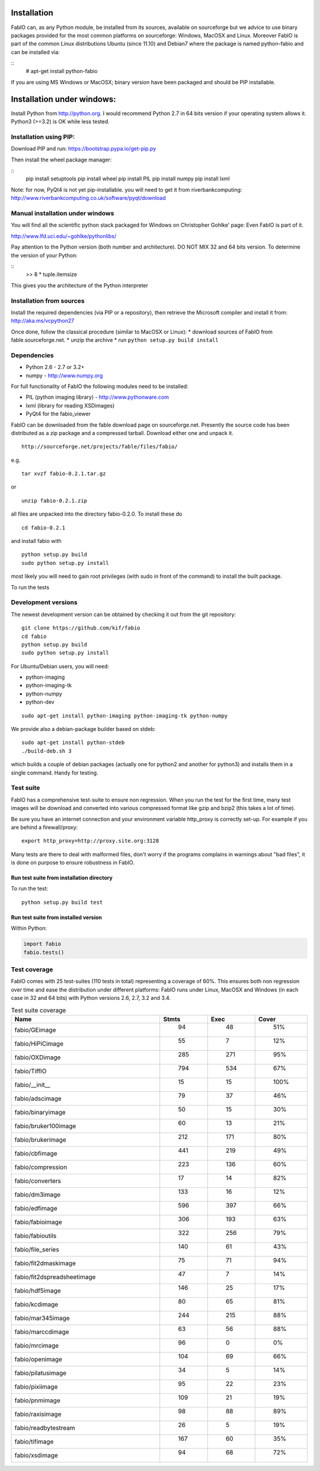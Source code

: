 Installation
============

FabIO can, as any Python module, be installed from its sources,
available on sourceforge but we advice to use binary
packages provided for the most common platforms on sourceforge:
Windows, MacOSX and Linux. Moreover FabIO is part of the common
Linux distributions Ubuntu (since 11.10) and Debian7 where the
package is named python-fabio and can be installed via:

::
    # apt-get install python-fabio

If you are using MS Windows or MacOSX; binary version have been packaged and should be PIP installable.

Installation under windows:
===========================

Install Python from http://python.org.
I would recommend Python 2.7 in 64 bits version if your operating system allows it.
Python3 (>=3.2) is OK while less tested.

Installation using PIP:
-----------------------

Download PIP and run:
https://bootstrap.pypa.io/get-pip.py

Then install the wheel package manager:

::
    pip install setuptools
    pip install wheel
    pip install PIL
    pip install numpy
    pip install lxml

Note: for now, PyQt4 is not yet pip-installable. you will need to get it from riverbankcomputing:
http://www.riverbankcomputing.co.uk/software/pyqt/download

Manual installation under windows
---------------------------------

You will find all the scientific python stack packaged for Windows on Christopher Gohlke' page:
Even FabIO is part of it.

http://www.lfd.uci.edu/~gohlke/pythonlibs/

Pay attention to the Python version (both number and architecture).
DO NOT MIX 32 and 64 bits version.
To determine the version of your Python:

::
    >> 8 * tuple.itemsize
    
This gives you the architecture of the Python interpreter


Installation from sources
-------------------------

Install the required dependencies (via PIP or a repository), then retrieve the Microsoft compiler and install it from:
http://aka.ms/vcpython27

Once done, follow the classical procedure (similar to MacOSX or Linux):
* download sources of FabIO from fable.sourceforge.net.
* unzip the archive
* run ``python setup.py build install``


Dependencies
------------

* Python 2.6 - 2.7 or 3.2+
* numpy - http://www.numpy.org

For full functionality of FabIO the following modules need to be installed:

* PIL (python imaging library) - http://www.pythonware.com
* lxml (library for reading XSDimages)
* PyQt4 for the fabio_viewer



FabIO can be downloaded from the fable download page on sourceforge.net.
Presently the source code has been distributed as a zip package and a compressed tarball.
Download either one and unpack it.

::

    http://sourceforge.net/projects/fable/files/fabio/

e.g.

::

    tar xvzf fabio-0.2.1.tar.gz

or

::

    unzip fabio-0.2.1.zip

all files are unpacked into the directory fabio-0.2.0. To install these do

::

     cd fabio-0.2.1

and install fabio with

::

    python setup.py build
    sudo python setup.py install

most likely you will need to gain root privileges (with sudo in front of the command) to install the built package.

To run the tests

Development versions
--------------------
The newest development version can be obtained by checking it out from the git repository:

::

    git clone https://github.com/kif/fabio
    cd fabio
    python setup.py build
    sudo python setup.py install

For Ubuntu/Debian users, you will need:

* python-imaging
* python-imaging-tk
* python-numpy
* python-dev

::

    sudo apt-get install python-imaging python-imaging-tk python-numpy

We provide also a debian-package builder based on stdeb:

::

	sudo apt-get install python-stdeb
	./build-deb.sh 3

which builds a couple of debian packages (actually one for python2 and another for python3) and installs them in a single command. Handy for testing.

Test suite
----------

FabIO has a comprehensive test-suite to ensure non regression.
When you run the test for the first time, many test images will be download and converted into various compressed format like gzip and bzip2 (this takes a lot of time).

Be sure you have an internet connection and your environment variable http_proxy is correctly set-up. For example if you are behind a firewall/proxy:

::

   export http_proxy=http://proxy.site.org:3128

Many tests are there to deal with malformed files, don't worry if the programs complains in warnings about "bad files", it is done on purpose to ensure robustness in FabIO.


Run test suite from installation directory
..........................................

To run the test:

::

   python setup.py build test


Run test suite from installed version
.....................................

Within Python:

.. code-block:: python

   import fabio
   fabio.tests()


Test coverage
-------------

FabIO comes with 25 test-suites (110 tests in total) representing a coverage of 60%.
This ensures both non regression over time and ease the distribution under different platforms:
FabIO runs under Linux, MacOSX and Windows (in each case in 32 and 64 bits) with Python versions 2.6, 2.7, 3.2 and 3.4.

.. csv-table:: Test suite coverage
   :header: "Name", "Stmts", "Exec", "Cover"
   :widths: 35, 8, 8, 8

   "fabio/GEimage                 ", "   94", "     48", "    51%"
   "fabio/HiPiCimage              ", "   55", "      7", "    12%"
   "fabio/OXDimage                ", "  285", "    271", "    95%"
   "fabio/TiffIO                  ", "  794", "    534", "    67%"
   "fabio/__init__                ", "   15", "     15", "   100%"
   "fabio/adscimage               ", "   79", "     37", "    46%"
   "fabio/binaryimage             ", "   50", "     15", "    30%"
   "fabio/bruker100image          ", "   60", "     13", "    21%"
   "fabio/brukerimage             ", "  212", "    171", "    80%"
   "fabio/cbfimage                ", "  441", "    219", "    49%"
   "fabio/compression             ", "  223", "    136", "    60%"
   "fabio/converters              ", "   17", "     14", "    82%"
   "fabio/dm3image                ", "  133", "     16", "    12%"
   "fabio/edfimage                ", "  596", "    397", "    66%"
   "fabio/fabioimage              ", "  306", "    193", "    63%"
   "fabio/fabioutils              ", "  322", "    256", "    79%"
   "fabio/file_series             ", "  140", "     61", "    43%"
   "fabio/fit2dmaskimage          ", "   75", "     71", "    94%"
   "fabio/fit2dspreadsheetimage   ", "   47", "      7", "    14%"
   "fabio/hdf5image               ", "  146", "     25", "    17%"
   "fabio/kcdimage                ", "   80", "     65", "    81%"
   "fabio/mar345image             ", "  244", "    215", "    88%"
   "fabio/marccdimage             ", "   63", "     56", "    88%"
   "fabio/mrcimage                ", "   96", "      0", "     0%"
   "fabio/openimage               ", "  104", "     69", "    66%"
   "fabio/pilatusimage            ", "   34", "      5", "    14%"
   "fabio/pixiimage               ", "   95", "     22", "    23%"
   "fabio/pnmimage                ", "  109", "     21", "    19%"
   "fabio/raxisimage              ", "   98", "     88", "    89%"
   "fabio/readbytestream          ", "   26", "      5", "    19%"
   "fabio/tifimage                ", "  167", "     60", "    35%"
   "fabio/xsdimage                ", "   94", "     68", "    72%"
